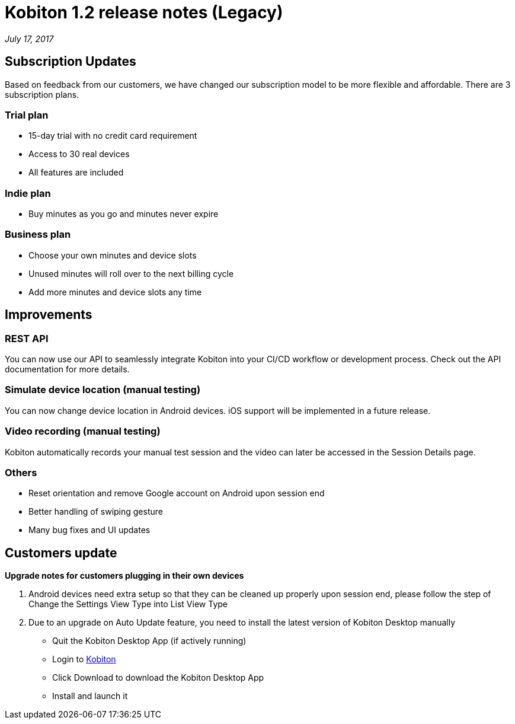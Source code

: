 = Kobiton 1.2 release notes (Legacy)
:navtitle: Kobiton 1.2 release notes

_July 17, 2017_

== Subscription Updates

Based on feedback from our customers, we have changed our subscription model to be more flexible and affordable. There are 3 subscription plans.

=== Trial plan

* 15-day trial with no credit card requirement
* Access to 30 real devices
* All features are included

=== Indie plan

* Buy minutes as you go and minutes never expire

=== Business plan

* Choose your own minutes and device slots
* Unused minutes will roll over to the next billing cycle
* Add more minutes and device slots any time

== Improvements

=== REST API

You can now use our API to seamlessly integrate Kobiton into your CI/CD workflow or development process. Check out the API documentation for more details.

=== Simulate device location (manual testing)

You can now change device location in Android devices. iOS support will be implemented in a future release.

=== Video recording (manual testing)

Kobiton automatically records your manual test session and the video can later be accessed in the Session Details page.

=== Others

* Reset orientation and remove Google account on Android upon session end
* Better handling of swiping gesture
* Many bug fixes and UI updates

== Customers update

*Upgrade notes for customers plugging in their own devices*

1. Android devices need extra setup so that they can be cleaned up properly upon session end, please follow the step of Change the Settings View Type into List View Type

2. Due to an upgrade on Auto Update feature, you need to install the latest version of Kobiton Desktop manually
** Quit the Kobiton Desktop App (if actively running)
** Login to https://portal.kobiton.com/login[Kobiton]
** Click Download to download the Kobiton Desktop App
** Install and launch it
